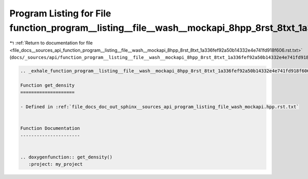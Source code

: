 
.. _program_listing_file_docs__sources_api_function_program__listing__file__wash__mockapi_8hpp_8rst_8txt_1a336fef92a50b14332e4e741fd918f606.rst.txt:

Program Listing for File function_program__listing__file__wash__mockapi_8hpp_8rst_8txt_1a336fef92a50b14332e4e741fd918f606.rst.txt
=================================================================================================================================

|exhale_lsh| :ref:`Return to documentation for file <file_docs__sources_api_function_program__listing__file__wash__mockapi_8hpp_8rst_8txt_1a336fef92a50b14332e4e741fd918f606.rst.txt>` (``docs/_sources/api/function_program__listing__file__wash__mockapi_8hpp_8rst_8txt_1a336fef92a50b14332e4e741fd918f606.rst.txt``)

.. |exhale_lsh| unicode:: U+021B0 .. UPWARDS ARROW WITH TIP LEFTWARDS

.. code-block:: cpp

   .. _exhale_function_program__listing__file__wash__mockapi_8hpp_8rst_8txt_1a336fef92a50b14332e4e741fd918f606:
   
   Function get_density
   ====================
   
   - Defined in :ref:`file_docs_doc_out_sphinx__sources_api_program_listing_file_wash_mockapi.hpp.rst.txt`
   
   
   Function Documentation
   ----------------------
   
   
   .. doxygenfunction:: get_density()
      :project: my_project
